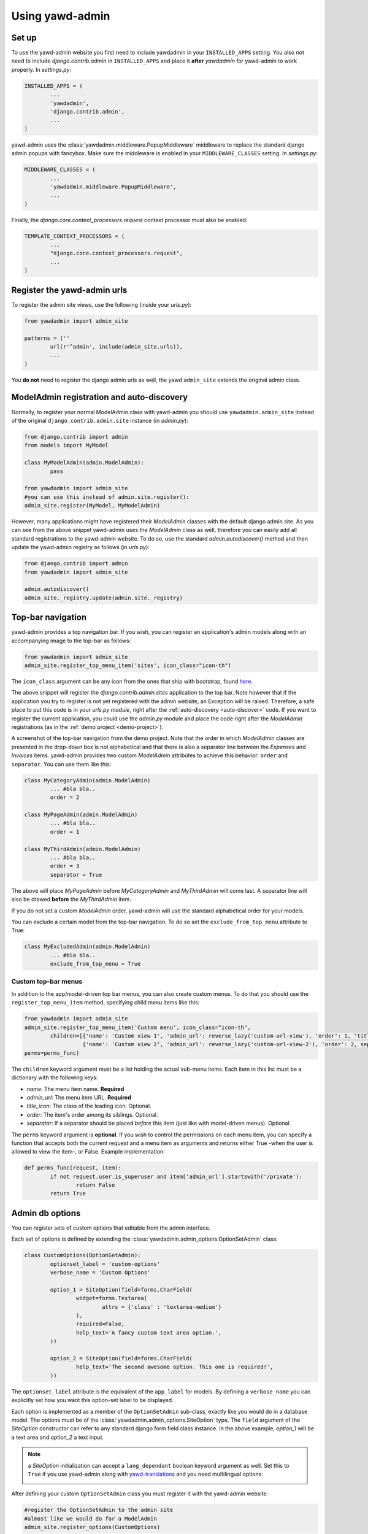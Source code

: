 Using yawd-admin
================

.. _setup:

Set up
++++++

To use the yawd-admin website you first need to include yawdadmin in 
your ``INSTALLED_APPS`` setting. You also not need to include 
`django.contrib.admin` in ``INSTALLED_APPS`` and place
it **after** `yawdadmin` for yawd-admin to work properly. In `settings.py`:

.. code-block:: python

	INSTALLED_APPS = (
		...
		'yawdadmin',
		'django.contrib.admin',
		...
	)
	
yawd-admin uses the :class:`yawdadmin.middleware.PopupMiddleware` middleware 
to replace the  standard django admin popups with fancybox. Make sure the 
middleware is enabled in your ``MIDDLEWARE_CLASSES`` setting. In `settings.py`:

.. code-block:: python

	MIDDLEWARE_CLASSES = (
		...
		'yawdadmin.middleware.PopupMiddleware',
		...
	)
	
Finally, the `django.core.context_processors.request` context
processor must also be enabled:

.. code-block:: python

	TEMPLATE_CONTEXT_PROCESSORS = (
		...
		"django.core.context_processors.request",
		...
	)
	
.. register-urls:

Register the yawd-admin urls
++++++++++++++++++++++++++++
    
To register the admin site views, use the following (inside your `urls.py`):

.. code-block:: python

	from yawdadmin import admin_site
	
	patterns = (''
		url(r'^admin', include(admin_site.urls)),
		...
	)
	
You **do not** need to register the django admin urls as well, the 
yawd ``admin_site`` extends the original admin class.

.. _auto-discover:

ModelAdmin registration and auto-discovery
++++++++++++++++++++++++++++++++++++++++++

Normally, to register your normal ModelAdmin class with yawd-admin you 
should use ``yawdadmin.admin_site`` instead of the original 
``django.contrib.admin.site`` instance (in `admin.py`):

.. code-block:: python

	from django.contrib import admin
	from models import MyModel
	
	class MyModelAdmin(admin.ModelAdmin):
		pass
	
	from yawdadmin import admin_site
	#you can use this instead of admin.site.register():
	admin_site.register(MyModel, MyModelAdmin)
	
However, many applications might have registered their `ModelAdmin` 
classes with the default django admin site. As you can see from the 
above snippet yawd-admin uses the `ModelAdmin` class as well, therefore 
you can easily add all standard registrations to the yawd-admin website. 
To do so, use the standard `admin.autodiscover()` method and then update 
the yawd-admin registry as follows (in `urls.py`):

.. code-block:: python

	from django.contrib import admin
	from yawdadmin import admin_site

	admin.autodiscover()
	admin_site._registry.update(admin.site._registry) 
	
.. _top-bar:
	
Top-bar navigation
++++++++++++++++++

yawd-admin provides a top navigation bar. If you wish, you can register
an application's admin models along with an accompanying image to the 
top-bar as follows:

.. code-block:: python

	from yawdadmin import admin_site
	admin_site.register_top_menu_item('sites', icon_class="icon-th")

The ``icon_class`` argument can be any icon from the ones that ship
with bootstrap, found `here <http://twitter.github.com/bootstrap/base-css.html#icons>`_.

The above snippet will register the `django.contrib.admin.sites` application to
the top bar. Note however that if the application you try to register
is not yet registered with the admin website, an Exception will be raised.
Therefore, a safe place to put this code is in your `urls.py module`, right
after the :ref:`auto-discovery <auto-discover>` code. If you want to register the current 
application, you could use the `admin.py` module and place the code right 
after the `ModelAdmin` registrations (as in the :ref:`demo project <demo-project>`).

.. image:: admin-top-bar.png

A screenshot of the top-bar navigation from the demo project. Note that the
order in which `ModelAdmin` classes are presented in the drop-down box
is not alphabetical and that there is also a separator line between 
the `Expenses` and `Invoices` items. yawd-admin provides two custom 
`ModelAdmin` attributes to achieve this behavior: 
``order`` and ``separator``. You can use them like this:

.. code-block:: python

	class MyCategoryAdmin(admin.ModelAdmin)
		... #bla bla..
		order = 2

	class MyPageAdmin(admin.ModelAdmin)
		... #bla bla..
		order = 1
		
	class MyThirdAdmin(admin.ModelAdmin)
		... #bla bla..
		order = 3
		separator = True

The above will place `MyPageAdmin` before `MyCategoryAdmin` and 
`MyThirdAdmin` will come last. A separator line will also be drawed
**before** the `MyThirdAdmin` item.

If you do not set a custom `ModelAdmin` order, yawd-admin will use the
standard alphabetical order for your models.

You can exclude a certain model from the top-bar navigation. To do so
set the ``exclude_from_top_menu`` attribute to True:

.. code-block:: python

	class MyExcludedAdmin(admin.ModelAdmin)
		... #bla bla..
		exclude_from_top_menu = True

Custom top-bar menus
--------------------

In addition to the app/model-driven top bar menus, you can also create
custom menus. To do that you should use the ``register_top_menu_item``
method, specifying child menu items like this:

.. code-block:: python

	from yawdadmin import admin_site
	admin_site.register_top_menu_item('Custom menu', icon_class="icon-th",
		children=[{'name': 'Custom view 1', 'admin_url': reverse_lazy('custom-url-view'), 'order': 1, 'title_icon': 'icon-hand-left' },
		          {'name': 'Custom view 2', 'admin_url': reverse_lazy('custom-url-view-2'), 'order': 2, separator: True, 'title_icon': 'icon-hand-right' }],
	perms=perms_func) 


The ``children`` keyword argument must be a list holding the actual sub-menu items.
Each item in this list must be a dictionary with the following keys:

* *name*: The menu item name. **Required**
* *admin_url*: The menu item URL. **Required**
* *title_icon*: The class of the leading icon. Optional.
* *order*: The item's order among its siblings. Optional.
* *separator*: If a separator should be placed *before* this item (just like with model-driven menus). Optional.

The ``perms`` keyword argument is **optional**. If you wish to control the
permissions on each menu item, you can specify a function that accepts
both the current request and a menu item as arguments and returns either True -when the user is allowed
to view the item-, or False. Example implementation:

.. code-block:: python

	def perms_func(request, item):
		if not request.user.is_superuser and item['admin_url'].startswith('/private'):
			return False
		return True

Admin db options
++++++++++++++++

You can register sets of custom options that editable from the admin
interface. 

.. image:: admin-options.png

Each set of options is defined by extending the 
:class:`yawdadmin.admin_options.OptionSetAdmin` class:

.. code-block:: python
	
	class CustomOptions(OptionSetAdmin):
		optionset_label = 'custom-options'
		verbose_name = 'Custom Options'
    
		option_1 = SiteOption(field=forms.CharField(
			widget=forms.Textarea(
				attrs = {'class' : 'textarea-medium'}
			),
			required=False,
			help_text='A fancy custom text area option.',
		))
    
		option_2 = SiteOption(field=forms.CharField(
			help_text='The second awesome option. This one is required!',
		))
    
The ``optionset_label`` attribute is the equivalent of the ``app_label``
for models. By defining a ``verbose_name`` you can explicitly set how
you want this option-set label to be displayed.

Each option is implemented as a member of the ``OptionSetAdmin`` sub-class,
exactly like you would do in a database model. The options must be of
the :class:`yawdadmin.admin_options.SiteOption` type. The ``field`` 
argument of the `SiteOption` constructor can refer to any standard django
form field class instance. In the above example, `option_1` will be a 
text area and `option_2` a text input.

.. note:: 

	a `SiteOption` initialization can accept a ``lang_dependant`` boolean
	keyword argument as well. Set this to ``True`` if you use yawd-admin
	along with `yawd-translations <http://yawd.eu/open-source-projects/yawd-translations/>`_
	and you need multilingual options:
	
	.. image:: multilingual-options.png
	
After defining your custom ``OptionSetAdmin`` class you must register it 
with the yawd-admin website:

.. code-block:: python

	#register the OptionSetAdmin to the admin site
	#almost like we would do for a ModelAdmin
	admin_site.register_options(CustomOptions)

Retrieving option values
------------------------

To retrieve a single option you can use the ``get_option()`` method:

.. code-block:: python

	from yawdadmin.utils import get_option
	option = get_option('custom-options', 'option_1')
	
	if option == 'whatever value':
		#do your stuff..
	
... where the first argument of the method is the `optionset_label` 
and the second is the option name.

If you want to retrieve all options of a single option-set at once
use the ``get_options()`` method (if you need access to more than one 
options this is preferred since it will hit the database only once):

.. code-block:: python

	from yawdadmin.utils import get_options
	options = get_options('custom-options')
	
	if options['option_1'] == 'whatever value':
		#do your stuff
	
...or in the template:
 
.. code-block:: django
 
 	<p><span>Option 1 value:</span> {{options.option_1}}</p>
 	
.. _google-analytics:

Integration with Google Analytics
+++++++++++++++++++++++++++++++++
 
To access your google analytics reports through the yawd-admin
index page you need to first create a new google API application 
by performing the following steps:

* Visit the Google APIs Console (https://code.google.com/apis/console)
* Sign-in and create a project or use an existing project.
* In the Services pane (https://code.google.com/apis/console#:services) activate Analytics API for your project. If prompted, read and accept the terms of service.
* Go to the API Access pane (https://code.google.com/apis/console/#:access):
* Click Create an OAuth 2.0 client ID:

	* Fill out the Branding Information fields and click Next.
	* In Client ID Settings, set Application type to 'Web application'.
	* In the **Your site or hostname** section click 'more options'. 
		
		* The **Authorized redirect URIs** field must be set to ``http://localhost:8000/admin/oauth2callback``. Replace `localhost:8000` with a domain if you are on a production system. The '/admin/' part of the URL refers to the :ref:`prefix <register-urls>` you used to register the admin site with.
		* The **Authorized JavaScript Origins** field must be set to ``http://localhost:8000/`` (or the domain root if you are on a production system).
		
	* Click Create client ID

Keep a node of the generated `Client ID` and `Client secret` as we will
use them later on. 

Go into your project source files and create a new file named 
`client_secrets.json`. The file contents should look like this::

	{
	  "web": {
	    "client_id": "[[INSERT CLIENT ID HERE]]",
	    "client_secret": "[[INSERT CLIENT SECRET HERE]]",
	    "redirect_uris": [],
	    "auth_uri": "https://accounts.google.com/o/oauth2/auth",
	    "token_uri": "https://accounts.google.com/o/oauth2/token" 
	  }
	}
	
Replace ``[[INSERT CLIENT ID HERE]]`` and ``[[INSERT CLIENT SECRET HERE]]``
with the actual `Client ID` and `Client secret` you created in the previous
step.

Now all we need to do is enable the google analytics in the project
settings module (`settings.py`):

.. code-block:: python

	ADMIN_GOOGLE_ANALYTICS = {
		'client_secrets' : '/absolute/path/to/client_secrets.json',
		'token_file_name' : '/absolute/path/to/analytics.dat'),
		'profile_id' : '12345678',
		'admin_root_url' : 'http://localhost:8000/admin/'
	}
	
The ``client_secrets`` key must hold the absolute path to the
the `client_secrets.json` file we created.

The ``token_file_name`` key must point to the absolute path of a file
where yawd-admin will store session keys and information returned from
the google API. You do not need to manually create this file, just make sure
the web server has write access to that path.

``profile_id`` refers to the ID of the google analytics account you want to
connect with yawd-admin. To find this ID login to your google analytics
account, click the 'Admin' link from the horizontal menu and select
the account you wish to connect.

.. image:: analytics-id.png

A screenshot of an analytics account showing the Profile ID.

The last setting, ``admin_root_url`` must be set to the root url of the
admin website.

Now restart the web server and visit the admin interface 
(e.g. http://localhost:8000/admin). 

.. image:: configure-google-analytics.png

Visit the 'Configure Google Analytics' page (image above) and click 
'Authenticate new account' to grant the application access to your 
google analytics data. Make sure the google account you link has access 
to the specified ``profile_id``.

Now yawd-admin has stored your data and you don't need
to go through the confirmation process again.

.. _admin-inlines:

Admin inlines
+++++++++++++

Collapsing inlines
------------------

With yawd-admin you can collapse your inlines, like you do with
your fieldsets. Collapsing an admin inline is easy and works for
both stacked and tabular inlines:

.. code-block:: python
	
	class MyStackedInline(admin.StackedInline):
		#bla bla
		collapse = True
		
	class MyTabularInline(admin.TabularInline):
		#bla bla
		collapse = True
		
Modal inlines
-------------

.. image:: contacts-email-addresses.png
	:align: left

Another nice & new option is the inline modal functionality. It can
be really useful when you have a lot of fields in your inline model. Add
``modal=True`` to the ``StackedInline`` class and your inline form will
open in a popup-style modal window:

.. code-block:: python

	class MyStackedInline(admin.StackedInline):
		#bla bla
		modal = True 

This does not work with tabular inlines

.. image:: contacts-email-address.png
	:align: center

Inline description
------------------

When setting a model's fieldsets you can provide a ``description`` key to
specify a text that will be displayed under the fieldset header. Now you can
achieve the same effect with your inlines using the ``description`` member
in your Inline class:

.. code-block:: python

	class MyStackedInline(admin.StackedInline):
		#bla bla
		description = 'My inline description text'

.. custom-widgets:

Custom Widgets
++++++++++++++

AutoCompleteTextInput widget
----------------------------

yawd-admin implements a 
`bootstrap typeahead <http://twitter.github.com/bootstrap/javascript.html#typeahead>`_
widget that you can use in your forms. As you type in the text input, the
widget will provide suggestions for auto-completing the field.

Say for example there is a ``Contact`` model having a field named
``profession``. You want the `profession` text input to suggest professions
while typing. First you should create a view that returns a json-serialized
object with the suggestions::

.. code-block:: python

	class TypeaheadProfessionsView(View):
	    def get(self, request, *args, **kwargs):
	        if not request.is_ajax():
	        raise PermissionDenied
	
	        query = request.GET.get('query', None)
	        results = []
	
	        for el in Contact.objects.values_list('profession', flat=True).distinct():
	            if el and (not query or el.find(query.decode('utf-8')) != -1):
	                results.append(el)
	
	        return HttpResponse(json.dumps({'results': results}))

As you type in the text field, the js code makes a get request to your custom view,
with the typed text being sent in the ``query`` `GET variable`. As you can
see from the code above, the dictionary returned by the view must have a
``results`` element that contains a list with all suggestions.

No suppose we register this view with the name `'profession-suggestions-view'`.
We can create a custom admin form for the ``Contact`` and override the
widget for the ``profession`` field as follows:

.. code-block:: python

	from yawdadmin.widgets import AutoCompleteTextInput

	class MyContactForm(forms.ModelForm):
	    class Meta:
	        widgets = {
	            'profession': AutoCompleteTextInput(source=reverse_lazy('profession-suggestions-view'))
	        }

Finally, in our admin.py we must force the ``Contact``'s model admin to use
the custom form:

.. code-block:: python

	class MyContactAdmin(admin.ModelAdmin)
		form = MyContactForm

Radio buttons
-------------

To use the built-in bootstrap-style radio buttons use the ``BootstrapRadioRenderer``
renderer:

.. code-block:: python

	from yawdadmin.widgets import BootstrapRadioRenderer

	class MyContactForm(forms.ModelForm):
	    class Meta:
	        widgets = {
	            'myselectfield': forms.RadioSelect(renderer=BootstrapRadioRenderer)
	        }

.. _other-templates:

Templates for popular django applications
+++++++++++++++++++++++++++++++++++++++++

yawd-admin comes with templates for the following popular django
applications (thanks `pahaz <https://github.com/pahaz>`_)::

* django-reversion
* django-mptt

Just remember to place yawd-admin above these applications in your
``settings.py`` file.
